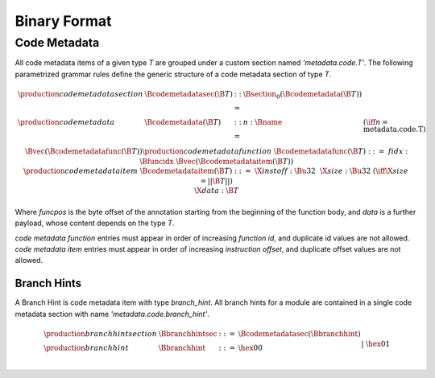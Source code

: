 .. _binary:

Binary Format
=============

Code Metadata
-------------

All code metadata items of a given type *T* are grouped under a custom section
named *'metadata.code.T'*.
The following parametrized grammar rules define the generic structure of a code metadata
section of type *T*.

.. math::
   \begin{array}{llcll}
   \production{code metadata section} & \Bcodemetadatasec(\B{T}) &::=&
     \Bsection_0(\Bcodemetadata(\B{T})) \\
   \production{code metadata} & \Bcodemetadata(\B{T}) &::=&
     n{:}\Bname & (\iff n = \text{metadata.code.T}) \\ &&&
     \Bvec(\Bcodemetadatafunc(\B{T})) \\
   \production{code metadata function} & \Bcodemetadatafunc(\B{T}) &::=&
     fidx{:}\Bfuncidx~\Bvec(\Bcodemetadataitem(\B{T})) \\
   \production{code metadata item} & \Bcodemetadataitem(\B{T}) &::=&
     \X{instoff}{:}\Bu32 ~~ \X{size}{:}\Bu32 & (\iff \X{size} = ||\B{T}||) \\ &&&
      \X{data}{:}\B{T} \\
   \end{array}
.. index:: ! code metadata section

Where *funcpos* is the byte offset of the annotation starting from the beginning of the function body, and *data* is a further payload, whose content depends on the type *T*.

*code metadata function* entries must appear in order of increasing *function id*, and duplicate id values are not allowed. *code metadata item* entries must appear in order of increasing *instruction offset*, and duplicate offset values are not allowed.

Branch Hints
~~~~~~~~~~~~

A Branch Hint is code metadata item with type *branch_hint*.
All branch hints for a module are contained in a single code metadata section
with name *'metadata.code.branch_hint'*.

.. math::
   \begin{array}{llcll}
   \production{branch hint section} & \Bbranchhintsec &::=&
     \Bcodemetadatasec(\Bbranchhint) \\
   \production{branch hint} & \Bbranchhint &::=&
     \hex{00} \\ &&|&
     \hex{01} \\
   \end{array}
.. index:: ! branch hint section

